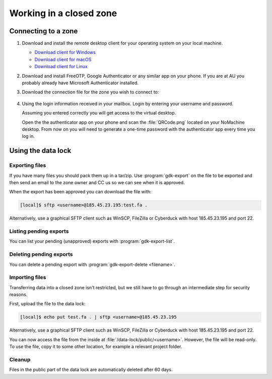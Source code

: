 .. _zones:

========================
Working in a closed zone
========================

.. _zone_connect:

Connecting to a zone
====================

#. Download and install the remote desktop client for your operating system on
   your local machine.

   * `Download client for Windows <https://www.nomachine.com/download/download&id=8>`_
   * `Download client for macOS <https://www.nomachine.com/download/download&id=7>`_
   * `Download client for Linux <https://www.nomachine.com/download/linux&id=1>`_

#. Download and install FreeOTP, Google Authenticator or any similar app on your
   phone. If you are at AU you probably already have Microsoft Authenticator
   installed.

#. Download the connection file for the zone you wish to connect to:

    .. toctree::
        :maxdepth: 1

        ipsych
        brain

#. Using the login information received in your mailbox. Login by entering your
   username and password.

   Assuming you entered correctly you will get access to the virtual desktop.

   Open the the authenticator app on your phone and scan the :file:`QRCode.png`
   located on your NoMachine desktop. From now on you will need to generate a
   one-time password with the authenticator app every time you log in.

Using the data lock
===================

.. _gdk-export:

Exporting files
---------------

If you have many files you should pack them up in a tar/zip. Use
:program:`gdk-export` on the file to be exported and then send an email to
the zone owner and CC us so we can see when it is approved.

When the export has been approved you can download the file with:

.. code-block:: console

    [local]$ sftp <username>@185.45.23.195:test.fa .

Alternatively, use a graphical SFTP client such as WinSCP, FileZilla or
Cyberduck with host 185.45.23.195 and port 22.


Listing pending exports
-----------------------

You can list your pending (unapproved) exports with :program:`gdk-export-list`.

Deleting pending exports
------------------------

You can delete a pending export with :program:`gdk-export-delete <filename>`.

.. _gdk-import:

Importing files
---------------

Transferring data into a closed zone isn't restricted, but we still have to go
through an intermediate step for security reasons.

First, upload the file to the data lock:

.. code-block:: console

    [local]$ echo put test.fa . | sftp <username>@185.45.23.195

Alternatively, use a graphical SFTP client such as WinSCP, FileZilla or
Cyberduck with host 185.45.23.195 and port 22.

You can now access the file from the inside at
:file:`/data-lock/public/<username>`. However, the file will be read-only. To
use the file, copy it to some other location, for example a relevant project
folder.

Cleanup
-------

Files in the public part of the data lock are automatically deleted after 60
days.
